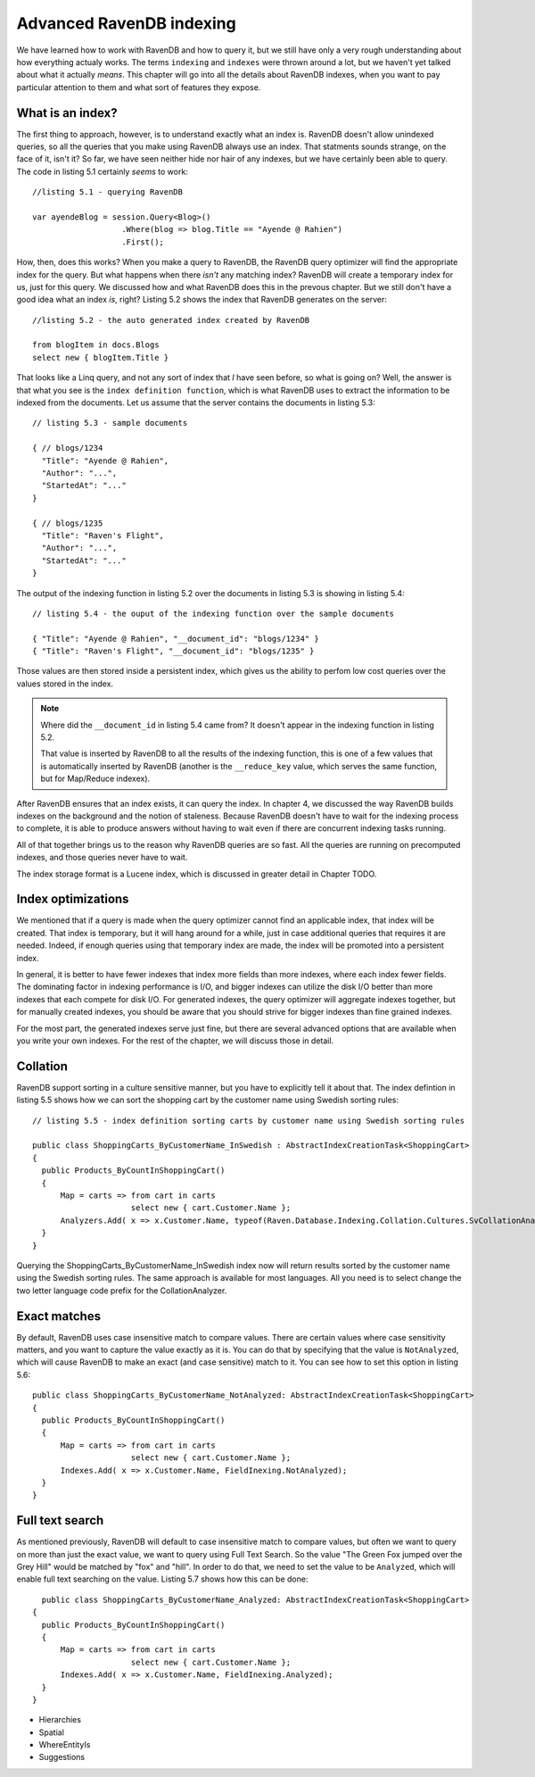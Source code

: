 Advanced RavenDB indexing
**************************

We have learned how to work with RavenDB and how to query it, but we still have only a very rough understanding about how everything actualy works.
The terms ``indexing`` and ``indexes`` were thrown around a lot, but we haven't yet talked about what it actually *means*. This chapter will go into
all the details about RavenDB indexes, when you want to pay particular attention to them and what sort of features they expose.

What is an index?
==================

The first thing to approach, however, is to understand exactly what an index is. RavenDB doesn't allow unindexed queries, so all the queries that you make
using RavenDB always use an index. That statments sounds strange, on the face of it, isn't it? So far, we have seen neither hide nor hair of any indexes, but
we have certainly been able to query. The code in listing 5.1 certainly *seems* to work::
  
  //listing 5.1 - querying RavenDB
  
  var ayendeBlog = session.Query<Blog>()
                     .Where(blog => blog.Title == "Ayende @ Rahien")
                     .First();

How, then, does this works? When you make a query to RavenDB, the RavenDB query optimizer will find the appropriate index for the query. But what happens when
there *isn't* any matching index?
RavenDB will create a temporary index for us, just for this query. We discussed how and what RavenDB does this in the prevous chapter.
But we still don't have a good idea what an index *is*, right? Listing 5.2 shows the index that RavenDB generates on the server::

  //listing 5.2 - the auto generated index created by RavenDB
  
  from blogItem in docs.Blogs
  select new { blogItem.Title }
  
That looks like a Linq query, and not any sort of index that *I* have seen before, so what is going on? Well, the answer is that what you see is the 
``index definition function``, which is what RavenDB uses to extract the information to be indexed from the documents. Let us assume that the server contains the 
documents in listing 5.3::

  // listing 5.3 - sample documents
  
  { // blogs/1234
    "Title": "Ayende @ Rahien",
    "Author": "...",
    "StartedAt": "..."
  }
  
  { // blogs/1235
    "Title": "Raven's Flight",
    "Author": "...",
    "StartedAt": "..."
  }

The output of the indexing function in listing 5.2 over the documents in listing 5.3 is showing in listing 5.4::

  // listing 5.4 - the ouput of the indexing function over the sample documents

  { "Title": "Ayende @ Rahien", "__document_id": "blogs/1234" }
  { "Title": "Raven's Flight", "__document_id": "blogs/1235" }
  
Those values are then stored inside a persistent index, which gives us the ability to perfom low cost queries over the values
stored in the index. 

.. note::
  
  Where did the ``__document_id`` in listing 5.4 came from? It doesn't appear in the indexing function in listing 5.2.
  
  That value is inserted by RavenDB to all the results of the indexing function, this is one of a few values that is automatically
  inserted by RavenDB (another is the ``__reduce_key`` value, which serves the same function, but for Map/Reduce indexex).
  
After RavenDB ensures that an index exists, it can query the index. In chapter 4, we discussed the way RavenDB builds indexes on the 
background and the notion of staleness. Because RavenDB doesn't have to wait for the indexing process to complete, it is able to produce
answers without having to wait even if there are concurrent indexing tasks running.

All of that together brings us to the reason why RavenDB queries are so fast. All the queries are running on precomputed indexes, and those 
queries never have to wait.

The index storage format is a Lucene index, which is discussed in greater detail in Chapter TODO.

Index optimizations
====================

We mentioned that if a query is made when the query optimizer cannot find an applicable index, that index will be created. That index is temporary,
but it will hang around for a while, just in case additional queries that requires it are needed. Indeed, if enough queries using that temporary index
are made, the index will be promoted into a persistent index.

In general, it is better to have fewer indexes that index more fields than more indexes, where each index fewer fields. The dominating factor in indexing 
performance is I/O, and bigger indexes can utilize the disk I/O better than more indexes that each compete for disk I/O. For generated indexes, the query 
optimizer will aggregate indexes together, but for manually created indexes, you should be aware that you should strive for bigger indexes than fine 
grained indexes.

For the most part, the generated indexes serve just fine, but there are several advanced options that are available when you write your own indexes. For
the rest of the chapter, we will discuss those in detail.

Collation
===========

RavenDB support sorting in a culture sensitive manner, but you have to explicitly tell it about that. The index defintion in listing 5.5 shows how we can
sort the shopping cart by the customer name using Swedish sorting rules::
  
  // listing 5.5 - index definition sorting carts by customer name using Swedish sorting rules
  
  public class ShoppingCarts_ByCustomerName_InSwedish : AbstractIndexCreationTask<ShoppingCart>
  {
    public Products_ByCountInShoppingCart()
    {
        Map = carts => from cart in carts
                       select new { cart.Customer.Name };
        Analyzers.Add( x => x.Customer.Name, typeof(Raven.Database.Indexing.Collation.Cultures.SvCollationAnalyzer));
    }
  }

Querying the ShoppingCarts_ByCustomerName_InSwedish index now will return results sorted by the customer name using the Swedish sorting rules. The same approach
is available for most languages. All you need is to select change the two letter language code prefix for the CollationAnalyzer.

Exact matches
==============

By default, RavenDB uses case insensitive match to compare values. There are certain values where case sensitivity matters, and you want to capture the value 
exactly as it is. You can do that by specifying that the value is ``NotAnalyzed``, which will cause RavenDB to make an exact (and case sensitive) match to it.
You can see how to set this option in listing 5.6::

  public class ShoppingCarts_ByCustomerName_NotAnalyzed: AbstractIndexCreationTask<ShoppingCart>
  {
    public Products_ByCountInShoppingCart()
    {
        Map = carts => from cart in carts
                       select new { cart.Customer.Name };
        Indexes.Add( x => x.Customer.Name, FieldInexing.NotAnalyzed);
    }
  }

Full text search
================

As mentioned previously, RavenDB will default to case insensitive match to compare values, but often we want to query on more than just the exact value, we want
to query using Full Text Search. So the value "The Green Fox jumped over the Grey Hill" would be matched by "fox" and "hill". In order to do that, we need to set
the value to be ``Analyzed``, which will enable full text searching on the value. Listing 5.7 shows how this can be done::

    public class ShoppingCarts_ByCustomerName_Analyzed: AbstractIndexCreationTask<ShoppingCart>
  {
    public Products_ByCountInShoppingCart()
    {
        Map = carts => from cart in carts
                       select new { cart.Customer.Name };
        Indexes.Add( x => x.Customer.Name, FieldInexing.Analyzed);
    }
  }



* Hierarchies
* Spatial
* WhereEntityIs
* Suggestions
